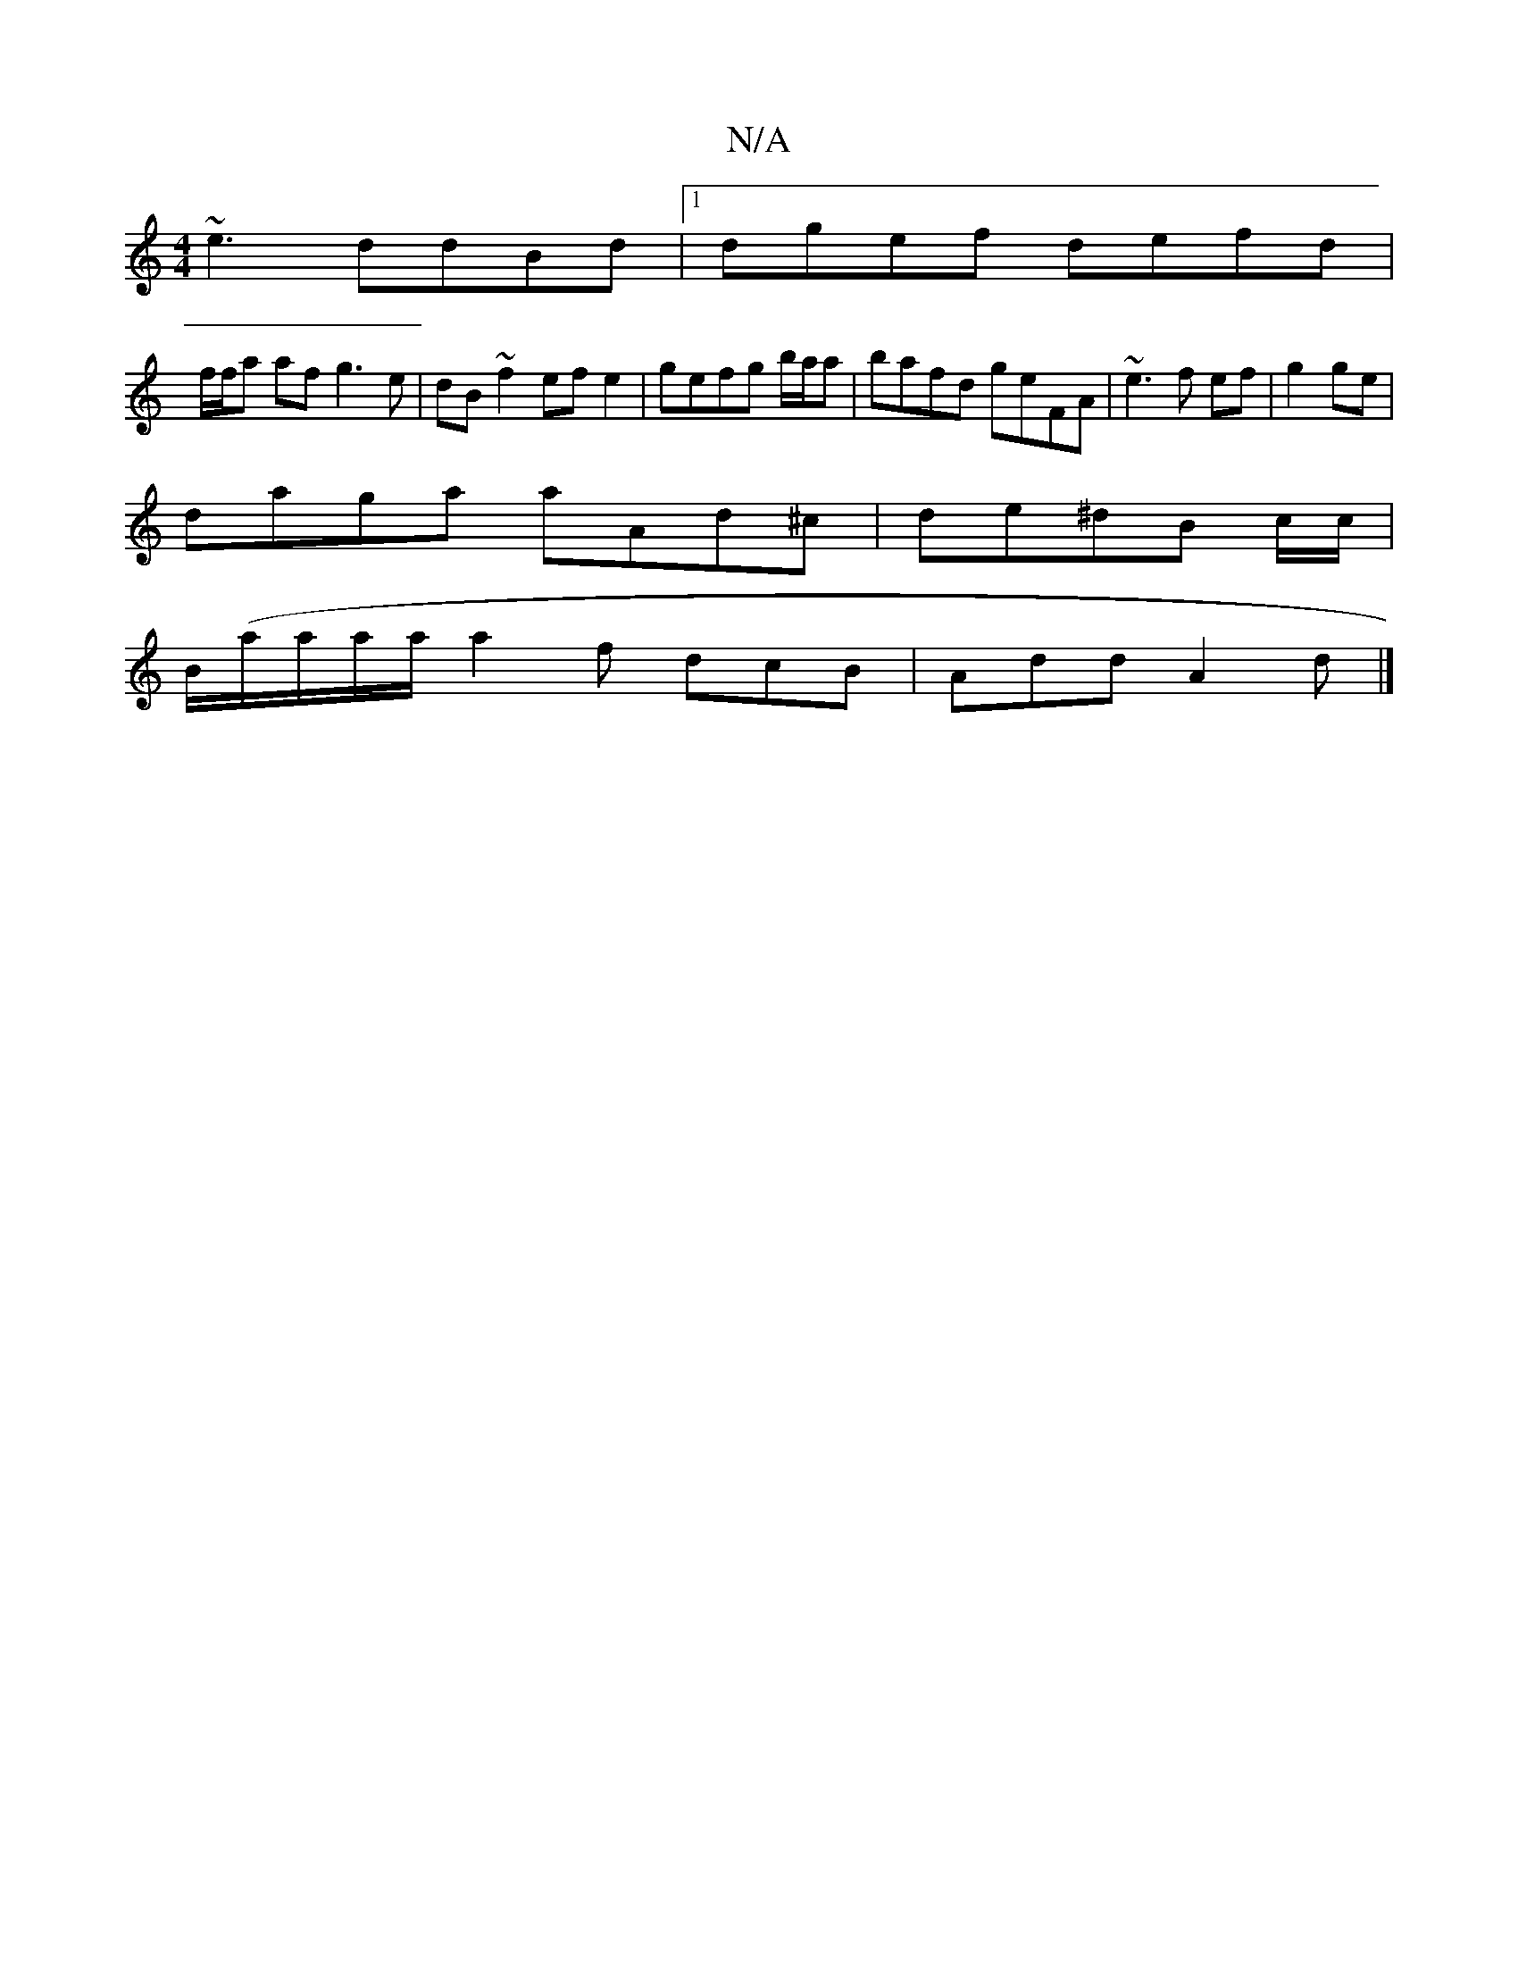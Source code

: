 X:1
T:N/A
M:4/4
R:N/A
K:Cmajor
3~e3 ddBd |1 dgef defd |
f/f/a af g3e|dB~f2 efe2|gefg b/a/a|bafd geFA|~e3f ef|g2 ge |
K: g2 ag de (3gfe |
daga aAd^c | de^dB c/c/ |
B/(a/a/a/a/ a2 f dcB|Add A2d|]

|:dB AB cBcA:||
|:e^gfd dc=E2 | d=fe